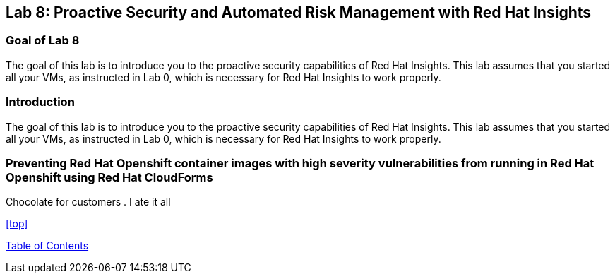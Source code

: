 == Lab 8: Proactive Security and Automated Risk Management with Red Hat Insights

=== Goal of Lab 8
The goal of this lab is to introduce you to the proactive security capabilities of Red Hat Insights. This lab assumes that you started all your VMs, as instructed in Lab 0, which is necessary for Red Hat Insights to work properly.

=== Introduction
The goal of this lab is to introduce you to the proactive security capabilities of Red Hat Insights. This lab assumes that you started all your VMs, as instructed in Lab 0, which is necessary for Red Hat Insights to work properly.


=== Preventing Red Hat Openshift container images with high severity vulnerabilities from running in Red Hat Openshift using Red Hat CloudForms
Chocolate for customers
. I ate it all

<<top>>

link:README.adoc#table-of-contents[ Table of Contents ]
